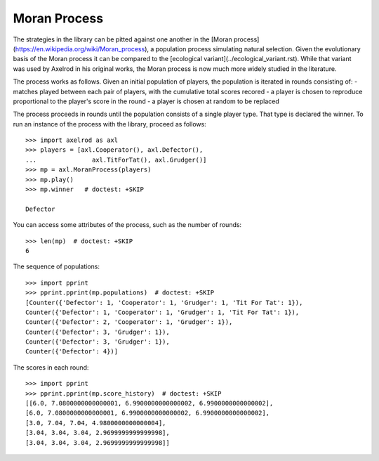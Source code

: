 Moran Process
=============

The strategies in the library can be pitted against one another in the
[Moran process](https://en.wikipedia.org/wiki/Moran_process), a population
process simulating natural selection. Given the evolutionary basis of the Moran
process it can be compared to the [ecological variant](../ecological_variant.rst).
While that variant was used by Axelrod in his original works, the Moran process
is now much more widely studied in the literature.

The process works as follows. Given an
initial population of players, the population is iterated in rounds consisting
of:
- matches played between each pair of players, with the cumulative total
scores recored
- a player is chosen to reproduce proportional to the player's score in the
round
- a player is chosen at random to be replaced

The process proceeds in rounds until the population consists of a single player
type. That type is declared the winner. To run an instance of the process with
the library, proceed as follows::

    >>> import axelrod as axl
    >>> players = [axl.Cooperator(), axl.Defector(),
    ...               axl.TitForTat(), axl.Grudger()]
    >>> mp = axl.MoranProcess(players)
    >>> mp.play()
    >>> mp.winner   # doctest: +SKIP

    Defector

You can access some attributes of the process, such as the number of rounds::

    >>> len(mp)  # doctest: +SKIP
    6

The sequence of populations::

    >>> import pprint
    >>> pprint.pprint(mp.populations)  # doctest: +SKIP
    [Counter({'Defector': 1, 'Cooperator': 1, 'Grudger': 1, 'Tit For Tat': 1}),
    Counter({'Defector': 1, 'Cooperator': 1, 'Grudger': 1, 'Tit For Tat': 1}),
    Counter({'Defector': 2, 'Cooperator': 1, 'Grudger': 1}),
    Counter({'Defector': 3, 'Grudger': 1}),
    Counter({'Defector': 3, 'Grudger': 1}),
    Counter({'Defector': 4})]

The scores in each round::

    >>> import pprint
    >>> pprint.pprint(mp.score_history)  # doctest: +SKIP
    [[6.0, 7.0800000000000001, 6.9900000000000002, 6.9900000000000002],
    [6.0, 7.0800000000000001, 6.9900000000000002, 6.9900000000000002],
    [3.0, 7.04, 7.04, 4.9800000000000004],
    [3.04, 3.04, 3.04, 2.9699999999999998],
    [3.04, 3.04, 3.04, 2.9699999999999998]]
